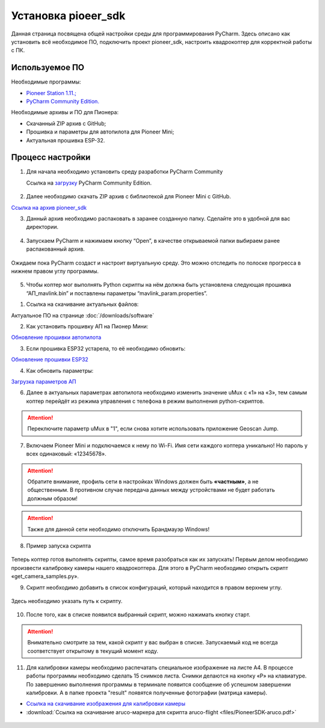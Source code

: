 Установка **pioeer_sdk**
====================================================

Данная страница посвящена общей настройки среды для программирования PyCharm. Здесь описано как установить всё необходимое ПО, подключить проект pioneer_sdk, настроить квадрокоптер для корректной работы с ПК.


Используемое ПО
~~~~~~~~~~~~~~~

Необходимые программы:

* `Pioneer Station 1.11.; <https://dl.geoscan.aero/pioneer/upload/GCS/GEOSCAN_Pioneer_Station.exe>`__
* `PyCharm Community Edition. <https://www.jetbrains.com/ru-ru/pycharm/download/download-thanks.html?platform=windows&code=PCC>`__

Необходимые архивы и ПО для Пионера:

* Скачанный ZIP архив с GitHub;
* Прошивка и параметры для автопилота для Pioneer Mini;
* Актуальная прошивка ESP-32.


Процесс настройки
~~~~~~~~~~~~~~~~~

1.  Для начала необходимо установить среду разработки PyCharm Community

    Ссылка на `загрузку <https://www.jetbrains.com/ru-ru/pycharm/download/download-thanks.html?platform=windows&code=PCC>`__ PyCharm Community Edition.

.. figure:: media/image1.png
   :align: center

2. Далее необходимо скачать ZIP архив с библиотекой для Pioneer Mini с GitHub.

`Ссылка на архив pioneer_sdk <https://github.com/geoscan/pioneer_sdk>`__

|image2|\ |image1|

3. Данный архив необходимо распаковать в заранее созданную папку.
   Сделайте это в удобной для вас директории.

.. figure:: media/image4.png
   :align: center

4. Запускаем PyCharm и нажимаем кнопку “Open”, в качестве
   открываемой папки выбираем ранее распакованный архив.

.. figure:: media/image5.png
   :align: center


.. figure:: media/image6.png
   :align: center

Ожидаем пока PyCharm создаст и настроит виртуальную среду. Это можно отследить по полоске прогресса в нижнем правом углу программы.

.. figure:: media/image6-1.PNG
   :align: center


5. Чтобы коптер мог выполнять Python скрипты на нём должна быть установлена следующая прошивка “АП_mavlink.bin” и поставлены параметры “mavlink_param.properties”.

1) Ссылка на скачивание актуальных файлов:

Актуальное ПО на странице :doc:`/downloads/software`

2) Как установить прошивку АП на Пионер Мини:

`Обновление прошивки автопилота <https://pioneer-doc.readthedocs.io/ru/master/instructions/pioneer-mini/settings/firmware_upgrade.html>`__

3) Если прошивка ESP32 устарела, то её необходимо обновить:

`Обновление прошивки ESP32 <https://pioneer-doc.readthedocs.io/ru/master/instructions/pioneer-mini/settings/esp32-update.html>`__

4) Как обновить параметры:

`Загрузка параметров АП <https://pioneer-doc.readthedocs.io/ru/master/instructions/pioneer-mini/settings/autopilot\_parameters.html>`__



6. Далее в актуальных параметрах автопилота необходимо изменить значение uMux с «1» на «3», тем самым коптер перейдёт из режима управления с телефона в режим выполнения python-скриптов.

.. figure:: media/image7.png
   :align: center

.. attention:: Переключите параметр uMux в "1", если снова хотите использовать приложение Geoscan Jump.


7.  Включаем Pioneer Mini и подключаемся к нему по Wi-Fi. Имя сети каждого коптера уникально! Но пароль у всех одинаковый: «12345678».

.. figure:: media/image8.png
   :align: center

.. attention:: Обратите внимание, профиль сети в настройках Windows должен быть **«частным»**, а не
               общественным. В противном случае передача данных между устройствами
               не будет работать должным образом!

.. figure:: media/image9.png
   :align: center

.. attention:: Также для данной сети необходимо отключить Брандмауэр Windows!

.. figure:: media/image10.png
   :align: center

8. Пример запуска скрипта

.. figure:: media/image11.png
   :align: center

Теперь коптер готов выполнять скрипты, самое время разобраться как их запускать! Первым делом необходимо произвести калибровку камеры нашего квадрокоптера. Для этого в PyCharm необходимо открыть скрипт «get\_camera\_samples.py».

9. Скрипт необходимо добавить в список конфигураций, который находится в правом верхнем углу.

.. figure:: media/image12.png
   :align: center


.. figure:: media/image13.png
   :align: center

Здесь необходимо указать путь к скрипту.

.. figure:: media/image14.png
   :align: center


10. После того, как в списке появился выбранный скрипт, можно нажимать кнопку старт.

.. figure:: media/image15.png
   :align: center

.. attention:: Внимательно смотрите за тем, какой скрипт у вас выбран в списке. Запускаемый код не всегда соответствует открытому в текущий момент коду.

11. Для калибровки камеры необходимо распечатать специальное изображение на листе А4. В процессе работы программы необходимо сделать 15 снимков листа. Снимки делаются на кнопку «P» на клавиатуре. По завершению выполнения программы в терминале появится сообщение об успешном завершении калибровки. А в папке проекта "result" появятся полученные фотографии (матрица камеры).

*  `Ссылка на скачивание изображения для калибровки камеры <https://raw.githubusercontent.com/opencv/opencv/master/doc/pattern.png>`__

*  :download:`Ссылка на скачивание aruco-маркера для скрипта aruco-flight <files/PioneerSDK-aruco.pdf>`

.. figure:: media/image16.png
   :align: center


.. |image0| image:: media/image1.png
   :width: 6.49653in
   :height: 3.99514in
.. |image1| image:: media/image2.png
   :width: 3.94792in
   :height: 3.71875in
.. |image2| image:: media/image3.png
   :width: 6.49653in
   :height: 3.60139in
.. |image3| image:: media/image4.png
   :width: 6.49653in
   :height: 3.86389in
.. |image4| image:: media/image5.png
   :width: 5.77083in
   :height: 4.29167in
.. |image5| image:: media/image6.png
   :width: 4.47917in
   :height: 5.15694in
.. |image6| image:: media/image7.png
   :width: 6.49653in
   :height: 3.35278in
.. |image7| image:: media/image8.png
   :width: 3.75000in
   :height: 1.76667in
.. |image8| image:: media/image9.png
   :width: 5.94792in
   :height: 4.94792in
.. |image9| image:: media/image10.png
   :width: 3.07292in
   :height: 4.13542in
.. |image10| image:: media/image11.png
   :width: 3.65833in
   :height: 1.58333in
.. |image11| image:: media/image12.png
   :width: 4.37500in
   :height: 3.42708in
.. |image12| image:: media/image13.png
   :width: 4.38542in
   :height: 1.65625in
.. |image13| image:: media/image14.png
   :width: 6.49653in
   :height: 1.18194in
.. |image14| image:: media/image15.png
   :width: 3.63542in
   :height: 0.94792in
.. |image15| image:: media/image16.png
   :width: 6.18264in
   :height: 3.47639in
